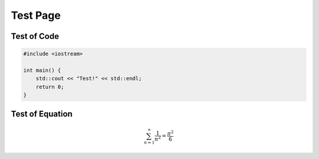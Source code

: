 Test Page
============

Test of Code
---------------

.. code-block:: c++

    #include <iostream>

    int main() {
        std::cout << "Test!" << std::endl;
        return 0;
    }

Test of Equation
-----------------------

.. math::

    \sum_{n=1}^\infty \frac{1}{n^2} = \frac{\pi^2}{6}
